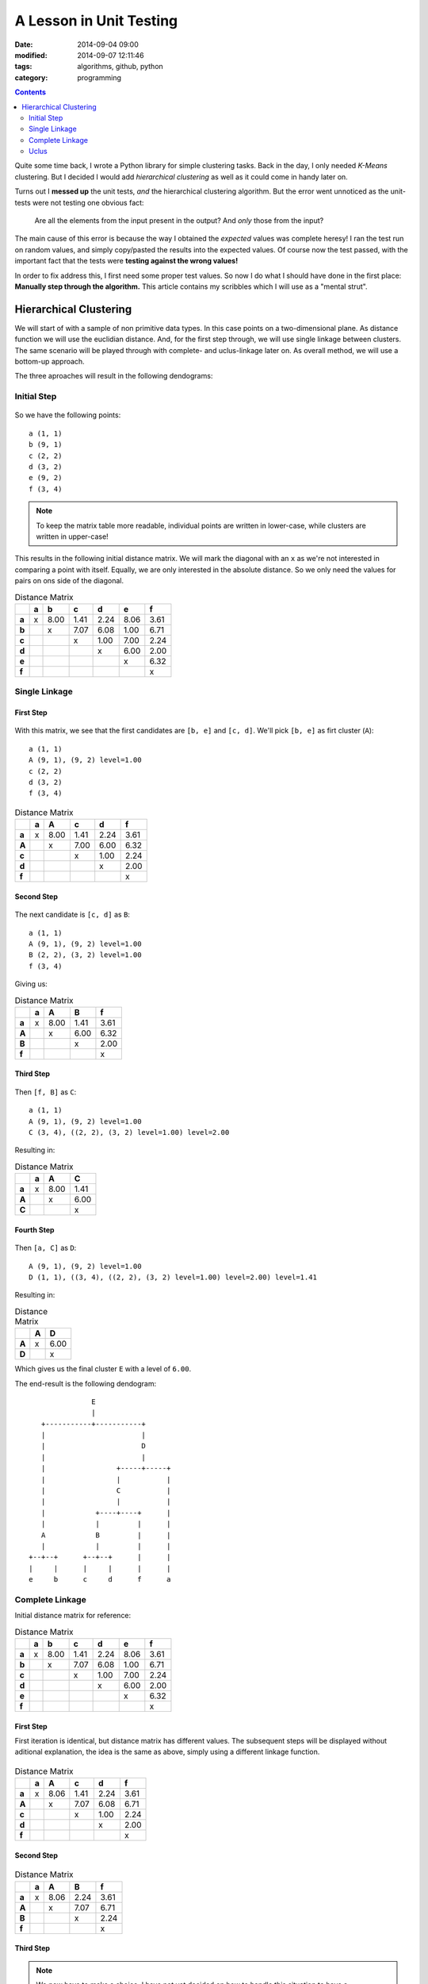 A Lesson in Unit Testing
########################

:date: 2014-09-04 09:00
:modified: 2014-09-07 12:11:46
:tags: algorithms, github, python
:category: programming

.. contents::
    :depth: 2
    :backlinks: top


Quite some time back, I wrote a Python library for simple clustering tasks.
Back in the day, I only needed *K-Means* clustering. But I decided I would add
*hierarchical clustering* as well as it could come in handy later on.

Turns out I **messed up** the unit tests, *and* the hierarchical clustering
algorithm. But the error went unnoticed as the unit-tests were not testing one
obvious fact:

    Are all the elements from the input present in the output? And *only* those
    from the input?

The main cause of this error is because the way I obtained the *expected*
values was complete heresy! I ran the test run on random values, and simply
copy/pasted the results into the expected values. Of course now the test
passed, with the important fact that the tests were **testing against the wrong
values!**

In order to fix address this, I first need some proper test values. So now I do
what I should have done in the first place: **Manually step through the
algorithm.** This article contains my scribbles which I will use as a "mental
strut".

Hierarchical Clustering
=======================

We will start of with a sample of non primitive data types. In this case points
on a two-dimensional plane. As distance function we will use the euclidian
distance. And, for the first step through, we will use single linkage between
clusters. The same scenario will be played through with complete- and
uclus-linkage later on. As overall method, we will use a bottom-up approach.

The three aproaches will result in the following dendograms:


.. figure:: {filename}images/dendograms.png
    :alt: Final Dendograms


Initial Step
------------

.. figure:: {filename}images/01-initial.png
    :alt: Graph of initial data

So we have the following points::

    a (1, 1)
    b (9, 1)
    c (2, 2)
    d (3, 2)
    e (9, 2)
    f (3, 4)


.. note::

    To keep the matrix table more readable, individual points are written in
    lower-case, while clusters are written in upper-case!


This results in the following initial distance matrix. We will mark the
diagonal with an ``x`` as we're not interested in comparing a point with
itself.  Equally, we are only interested in the absolute distance. So we only
need the values for pairs on ons side of the diagonal.

.. csv-table:: Distance Matrix
    :header-rows: 1
    :stub-columns: 1

     ,a, b  , c  , d  , e  , f
    a,x,8.00,1.41,2.24,8.06,3.61
    b, , x  ,7.07,6.08,1.00,6.71
    c, ,    , x  ,1.00,7.00,2.24
    d, ,    ,    , x  ,6.00,2.00
    e, ,    ,    ,    , x  ,6.32
    f, ,    ,    ,    ,    , x


Single Linkage
--------------

First Step
~~~~~~~~~~

.. figure:: {filename}images/eb.png
    :alt: Graph showing the fist clustering step

With this matrix, we see that the first candidates are ``[b, e]`` and ``[c,
d]``. We'll pick ``[b, e]`` as firt cluster (``A``)::

    a (1, 1)
    A (9, 1), (9, 2) level=1.00
    c (2, 2)
    d (3, 2)
    f (3, 4)


.. csv-table:: Distance Matrix
    :header-rows: 1
    :stub-columns: 1

      ,a, A  , c  , d  , f
     a,x,8.00,1.41,2.24,3.61
     A, , x  ,7.00,6.00,6.32
     c, ,    , x  ,1.00,2.24
     d, ,    ,    , x  ,2.00
     f, ,    ,    ,    , x


Second Step
~~~~~~~~~~~

.. figure:: {filename}images/cd-eb.png
    :alt: Graph showing the second clustering step.

The next candidate is ``[c, d]`` as ``B``::

    a (1, 1)
    A (9, 1), (9, 2) level=1.00
    B (2, 2), (3, 2) level=1.00
    f (3, 4)

Giving us:

.. csv-table:: Distance Matrix
    :header-rows: 1
    :stub-columns: 1

     ,a, A  , B  , f
    a,x,8.00,1.41,3.61
    A, , x  ,6.00,6.32
    B, ,    , x  ,2.00
    f, ,    ,    , x


Third Step
~~~~~~~~~~

.. figure:: {filename}images/cdf-eb.png
    :alt: Graph showing the third clustering step.

Then ``[f, B]`` as ``C``::

    a (1, 1)
    A (9, 1), (9, 2) level=1.00
    C (3, 4), ((2, 2), (3, 2) level=1.00) level=2.00

Resulting in:

.. csv-table:: Distance Matrix
    :header-rows: 1
    :stub-columns: 1

     ,a, A  , C
    a,x,8.00,1.41
    A, , x  ,6.00
    C, ,    , x


Fourth Step
~~~~~~~~~~~

.. figure:: {filename}images/acdf-eb-1.png
    :alt: Graph showing the fourth clustering step.

Then ``[a, C]`` as ``D``::

    A (9, 1), (9, 2) level=1.00
    D (1, 1), ((3, 4), ((2, 2), (3, 2) level=1.00) level=2.00) level=1.41

Resulting in:

.. csv-table:: Distance Matrix
    :header-rows: 1
    :stub-columns: 1

     ,A, D
    A,x,6.00
    D, , x

Which gives us the final cluster ``E`` with a level of ``6.00``.

The end-result is the following dendogram::

                       E
                       |
           +-----------+-----------+
           |                       |
           |                       D
           |                       |
           |                 +-----+-----+
           |                 |           |
           |                 C           |
           |                 |           |
           |            +----+----+      |
           |            |         |      |
           A            B         |      |
           |            |         |      |
        +--+--+      +--+--+      |      |
        |     |      |     |      |      |
        e     b      c     d      f      a


Complete Linkage
----------------

Initial distance matrix for reference:

.. csv-table:: Distance Matrix
    :header-rows: 1
    :stub-columns: 1

     ,a, b  , c  , d  , e  , f
    a,x,8.00,1.41,2.24,8.06,3.61
    b, , x  ,7.07,6.08,1.00,6.71
    c, ,    , x  ,1.00,7.00,2.24
    d, ,    ,    , x  ,6.00,2.00
    e, ,    ,    ,    , x  ,6.32
    f, ,    ,    ,    ,    , x


First Step
~~~~~~~~~~

First iteration is identical, but distance matrix has different values. The
subsequent steps will be displayed without aditional explanation, the idea is
the same as above, simply using a different linkage function.

.. figure:: {filename}images/eb.png
    :alt: Graph showing the first clustering step.

.. csv-table:: Distance Matrix
    :header-rows: 1
    :stub-columns: 1

         , a   ,  A    ,  c    ,  d    ,  f
    a    , x   , 8.06  , 1.41  , 2.24  , 3.61
    A    ,     ,  x    , 7.07  , 6.08  , 6.71
    c    ,     ,       ,  x    , 1.00  , 2.24
    d    ,     ,       ,       ,  x    , 2.00
    f    ,     ,       ,       ,       ,  x


Second Step
~~~~~~~~~~~

.. figure:: {filename}images/cd-eb.png
    :alt: Graph showing the second clustering step.

.. csv-table:: Distance Matrix
    :header-rows: 1
    :stub-columns: 1

        ,  a   ,  A   ,   B   ,   f
    a   ,  x   , 8.06 ,  2.24 ,  3.61
    A   ,      ,  x   ,  7.07 ,  6.71
    B   ,      ,      ,   x   ,  2.24
    f   ,      ,      ,       ,   x


Third Step
~~~~~~~~~~

.. note::
    We now have to make a choice. I have not yet decided on how to handle this
    situation to have a detereministic behaviour. My current train of thought
    is using python ``sets`` as data-structure which is unordered. So the
    algorithm could return either one here.

    For a demonstration, we'll pick ``[Ba]`` as to have a different result from
    sinle linkage...

.. figure:: {filename}images/acd-eb.png
    :alt: Graph showing the third clustering step.

This will give us:

.. csv-table:: Distance Matrix
    :header-rows: 1
    :stub-columns: 1

       ,   C  ,   A   ,   f
    C  ,   x  ,  8.06 ,  3.61
    A  ,      ,   x   ,  6.71
    f  ,      ,       ,   x

Fourth Step
~~~~~~~~~~~

.. figure:: {filename}images/acdf-eb-2.png
    :alt: Graph showing the fourth clustering step.

And finally

.. csv-table:: Distance Matrix
    :header-rows: 1
    :stub-columns: 1

        ,  D  ,   A
    D   ,  x  ,  8.06
    A   ,     ,   x

The end-result is the following dendogram::

                       E
                       |
           +-----------+-----------+
           |                       |
           |                       D
           |                       |
           |                 +-----+-----+
           |                 |           |
           |                 C           |
           |                 |           |
           |            +----+----+      |
           |            |         |      |
           A            B         |      |
           |            |         |      |
        +--+--+      +--+--+      |      |
        |     |      |     |      |      |
        e     b      c     d      a      f


Uclus
-----

Initial distance matrix for reference:

.. csv-table:: Distance Matrix
    :header-rows: 1
    :stub-columns: 1

        ,  a  ,   b   ,   c    ,  d    ,  e    ,  f
    a   ,  x  ,  8.00 ,  1.41  , 2.24  , 8.06  , 3.61
    b   ,     ,   x   ,  7.07  , 6.08  , 1.00  , 6.71
    c   ,     ,       ,   x    , 1.00  , 7.00  , 2.24
    d   ,     ,       ,        ,  x    , 6.00  , 2.00
    e   ,     ,       ,        ,       ,  x    , 6.32
    f   ,     ,       ,        ,       ,       ,  x

As in complete linkage, the first iteration is identical, but distance matrix
has different values. So we will not go into too much detail and will skip the
visualisations.

.. csv-table:: Distance Matrix
    :header-rows: 1
    :stub-columns: 1

        ,  a   ,  A    ,  c   ,   d   ,   f
    a   ,  x   , 8.03  , 1.41 ,  2.24 ,  3.61
    A   ,      ,  x    , 7.04 ,  6.04 ,  6.52
    c   ,      ,       ,  x   ,  1.00 ,  2.24
    d   ,      ,       ,      ,   x   ,  2.00
    f   ,      ,       ,      ,       ,   x

.. csv-table:: Distance Matrix
    :header-rows: 1
    :stub-columns: 1

        ,  a   ,  A   ,   B   ,   f
    a   ,  x   , 8.03 ,  1.83 ,  3.61
    A   ,      ,  x   ,  6.54 ,  6.52
    B   ,      ,      ,   x   ,  2.12
    f   ,      ,      ,       ,   x

.. csv-table:: Distance Matrix
    :header-rows: 1
    :stub-columns: 1

        ,  C  ,   A   ,   f
    C   ,  x  ,  7.04 ,  2.24
    A   ,     ,   x   ,  6.52
    f   ,     ,       ,   x

And finally

.. csv-table:: Distance Matrix
    :header-rows: 1
    :stub-columns: 1

        ,  D  ,   A
    D   ,  x  ,  6.86
    A   ,     ,   x

The end-result is the following dendogram::

                       E
                       |
           +-----------+-----------+
           |                       |
           |                       D
           |                       |
           |                 +-----+-----+
           |                 |           |
           |                 C           |
           |                 |           |
           |            +----+----+      |
           |            |         |      |
           A            B         |      |
           |            |         |      |
        +--+--+      +--+--+      |      |
        |     |      |     |      |      |
        e     b      c     d      a      f
